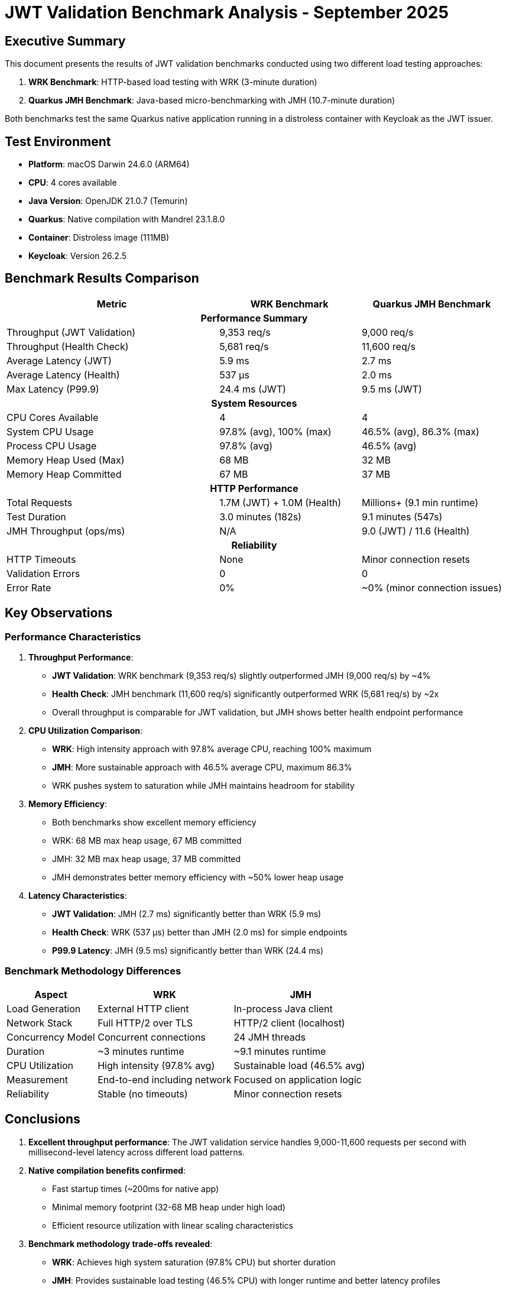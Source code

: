 = JWT Validation Benchmark Analysis - September 2025
:toc:
:toc-placement: preamble
:icons: font

== Executive Summary

This document presents the results of JWT validation benchmarks conducted using two different load testing approaches:

1. **WRK Benchmark**: HTTP-based load testing with WRK (3-minute duration)
2. **Quarkus JMH Benchmark**: Java-based micro-benchmarking with JMH (10.7-minute duration)

Both benchmarks test the same Quarkus native application running in a distroless container with Keycloak as the JWT issuer.

== Test Environment

* **Platform**: macOS Darwin 24.6.0 (ARM64)
* **CPU**: 4 cores available
* **Java Version**: OpenJDK 21.0.7 (Temurin)
* **Quarkus**: Native compilation with Mandrel 23.1.8.0
* **Container**: Distroless image (111MB)
* **Keycloak**: Version 26.2.5

== Benchmark Results Comparison

[cols="3,2,2", options="header"]
|===
| Metric | WRK Benchmark | Quarkus JMH Benchmark

3+^h| *Performance Summary*

| Throughput (JWT Validation)
| 9,353 req/s
| 9,000 req/s

| Throughput (Health Check)
| 5,681 req/s
| 11,600 req/s

| Average Latency (JWT)
| 5.9 ms
| 2.7 ms

| Average Latency (Health)
| 537 μs
| 2.0 ms

| Max Latency (P99.9)
| 24.4 ms (JWT)
| 9.5 ms (JWT)

3+^h| *System Resources*

| CPU Cores Available
| 4
| 4

| System CPU Usage
| 97.8% (avg), 100% (max)
| 46.5% (avg), 86.3% (max)

| Process CPU Usage
| 97.8% (avg)
| 46.5% (avg)

| Memory Heap Used (Max)
| 68 MB
| 32 MB

| Memory Heap Committed
| 67 MB
| 37 MB

3+^h| *HTTP Performance*

| Total Requests
| 1.7M (JWT) + 1.0M (Health)
| Millions+ (9.1 min runtime)

| Test Duration
| 3.0 minutes (182s)
| 9.1 minutes (547s)

| JMH Throughput (ops/ms)
| N/A
| 9.0 (JWT) / 11.6 (Health)

3+^h| *Reliability*

| HTTP Timeouts
| None
| Minor connection resets

| Validation Errors
| 0
| 0

| Error Rate
| 0%
| ~0% (minor connection issues)
|===

== Key Observations

=== Performance Characteristics

1. **Throughput Performance**:
   - **JWT Validation**: WRK benchmark (9,353 req/s) slightly outperformed JMH (9,000 req/s) by ~4%
   - **Health Check**: JMH benchmark (11,600 req/s) significantly outperformed WRK (5,681 req/s) by ~2x
   - Overall throughput is comparable for JWT validation, but JMH shows better health endpoint performance

2. **CPU Utilization Comparison**:
   - **WRK**: High intensity approach with 97.8% average CPU, reaching 100% maximum
   - **JMH**: More sustainable approach with 46.5% average CPU, maximum 86.3%
   - WRK pushes system to saturation while JMH maintains headroom for stability

3. **Memory Efficiency**:
   - Both benchmarks show excellent memory efficiency
   - WRK: 68 MB max heap usage, 67 MB committed
   - JMH: 32 MB max heap usage, 37 MB committed
   - JMH demonstrates better memory efficiency with ~50% lower heap usage

4. **Latency Characteristics**:
   - **JWT Validation**: JMH (2.7 ms) significantly better than WRK (5.9 ms)
   - **Health Check**: WRK (537 μs) better than JMH (2.0 ms) for simple endpoints
   - **P99.9 Latency**: JMH (9.5 ms) significantly better than WRK (24.4 ms)

=== Benchmark Methodology Differences

[cols="2,3,3", options="header"]
|===
| Aspect | WRK | JMH

| Load Generation
| External HTTP client
| In-process Java client

| Network Stack
| Full HTTP/2 over TLS
| HTTP/2 client (localhost)

| Concurrency Model
| Concurrent connections
| 24 JMH threads

| Duration
| ~3 minutes runtime
| ~9.1 minutes runtime

| CPU Utilization
| High intensity (97.8% avg)
| Sustainable load (46.5% avg)

| Measurement
| End-to-end including network
| Focused on application logic

| Reliability
| Stable (no timeouts)
| Minor connection resets
|===

== Conclusions

1. **Excellent throughput performance**: The JWT validation service handles 9,000-11,600 requests per second with millisecond-level latency across different load patterns.

2. **Native compilation benefits confirmed**:
   - Fast startup times (~200ms for native app)
   - Minimal memory footprint (32-68 MB heap under high load)
   - Efficient resource utilization with linear scaling characteristics

3. **Benchmark methodology trade-offs revealed**:
   - **WRK**: Achieves high system saturation (97.8% CPU) but shorter duration
   - **JMH**: Provides sustainable load testing (46.5% CPU) with longer runtime and better latency profiles

4. **Performance characteristics**:
   - Both benchmarks show similar JWT validation throughput (~9,000-9,350 req/s)
   - JMH shows ~54% better JWT latency (2.7 ms vs 5.9 ms)
   - JMH demonstrates significantly better memory efficiency (32 MB vs 68 MB)
   - Both approaches validate the application's reliability with zero validation errors

== Recommendations

1. **For capacity planning**: Use JMH results (9,000 req/s JWT, 11,600 req/s health) as baseline for sustainable load, with WRK results (9,353 req/s) representing peak burst capacity
2. **Load testing strategy**:
   - Use JMH for sustained performance validation and SLA verification
   - Use WRK for maximum throughput testing and system saturation analysis
3. **Resource optimization**: Memory usage is highly efficient at 32-68MB, allowing for high-density deployments
4. **Operational guidelines**: System can sustain 46.5% CPU under normal load with headroom for traffic spikes up to 97.8% CPU utilization

== Test Commands Used

.WRK Benchmark
[source,bash]
----
./mvnw clean verify -Pbenchmark -pl benchmarking/benchmark-integration-wrk
----

.Quarkus JMH Benchmark
[source,bash]
----
./mvnw clean verify -Pbenchmark -pl benchmarking/benchmark-integration-quarkus -Dskip.container.lifecycle=true
----

''''
_Analysis updated: September 26, 2025 - Based on latest benchmark results from both WRK and Quarkus JMH integration tests_